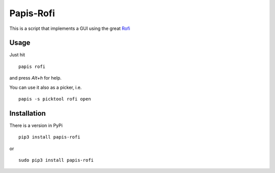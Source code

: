 Papis-Rofi
==========

|Pypi| |RTD| |Python| |ghbadge|


This is a script that implements a GUI using the great `Rofi
<https://github.com/DaveDavenport/rofi>`_

Usage
-----

Just hit

::

  papis rofi

and press `Alt+h` for help.

You can use it also as a picker, i.e.

::

  papis -s picktool rofi open

Installation
------------

There is a version in PyPi

::

  pip3 install papis-rofi

or

::

  sudo pip3 install papis-rofi

.. |Python| image:: https://img.shields.io/badge/Python-3%2B-blue.svg
   :target: https://www.python.org
.. |Pypi| image:: https://badge.fury.io/py/papis-rofi.svg
   :target: https://badge.fury.io/py/papis-rofi
.. |RTD| image:: https://readthedocs.org/projects/papis-rofi/badge/?version=latest
   :target: http://papis-rofi.readthedocs.io/en/latest/?badge=latest
.. |ghbadge| image:: https://github.com/papis/papis-rofi/workflows/CI/badge.svg
